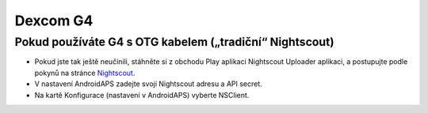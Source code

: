 Dexcom G4
***************

Pokud používáte G4 s OTG kabelem („tradiční“ Nightscout)
========================================================
* Pokud jste tak ještě neučinili, stáhněte si z obchodu Play aplikaci Nightscout Uploader aplikaci, a postupujte podle pokynů na stránce `Nightscout <http://www.nightscout.info/wiki/welcome/basic-requirements>`_.
* V nastavení AndroidAPS zadejte svojí Nightscout adresu a API secret.
* Na kartě Konfigurace (nastavení v AndroidAPS) vyberte NSClient.
